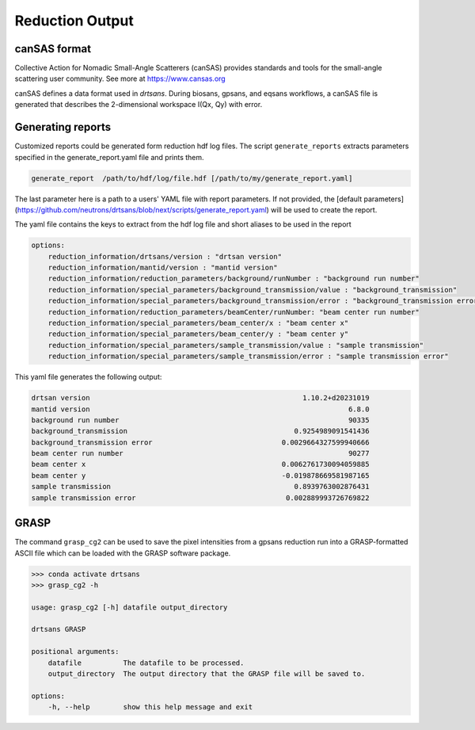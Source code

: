 .. _reduction_output:

Reduction Output
================



canSAS format
-------------

Collective Action for Nomadic Small-Angle Scatterers (canSAS) provides standards and tools for the small-angle scattering user community. See more at https://www.cansas.org

canSAS defines a data format used in `drtsans`. During biosans, gpsans, and eqsans workflows, a canSAS file is generated that describes the 2-dimensional workspace I(Qx, Qy) with error.

Generating reports
------------------
Customized reports could be generated form reduction hdf log files. The script ``generate_reports`` extracts parameters specified in the generate_report.yaml file and prints them.

.. code-block:: bash

   generate_report  /path/to/hdf/log/file.hdf [/path/to/my/generate_report.yaml]

The last parameter here is a path to a users' YAML file with report parameters. If not provided, the [default parameters](https://github.com/neutrons/drtsans/blob/next/scripts/generate_report.yaml) will be used to create the report.

The yaml file contains the keys to extract from the hdf log file and short aliases to be used in the report

.. code-block:: bash

    options:
        reduction_information/drtsans/version : "drtsan version"
        reduction_information/mantid/version : "mantid version"
        reduction_information/reduction_parameters/background/runNumber : "background run number"
        reduction_information/special_parameters/background_transmission/value : "background_transmission"
        reduction_information/special_parameters/background_transmission/error : "background_transmission error"
        reduction_information/reduction_parameters/beamCenter/runNumber: "beam center run number"
        reduction_information/special_parameters/beam_center/x : "beam center x"
        reduction_information/special_parameters/beam_center/y : "beam center y"
        reduction_information/special_parameters/sample_transmission/value : "sample transmission"
        reduction_information/special_parameters/sample_transmission/error : "sample transmission error"

This yaml file generates the following output:

.. code-block:: bash

        drtsan version                                                   1.10.2+d20231019
        mantid version                                                              6.8.0
        background run number                                                       90335
        background_transmission                                        0.9254989091541436
        background_transmission error                               0.0029664327599940666
        beam center run number                                                      90277
        beam center x                                               0.0062761730094059885
        beam center y                                               -0.019878669581987165
        sample transmission                                            0.8939763002876431
        sample transmission error                                    0.002889993726769822

GRASP
-----
The command ``grasp_cg2`` can be used to save the pixel intensities from a gpsans reduction run into a GRASP-formatted ASCII file which can be loaded with the GRASP software package.

.. code-block:: bash

    >>> conda activate drtsans
    >>> grasp_cg2 -h

    usage: grasp_cg2 [-h] datafile output_directory

    drtsans GRASP

    positional arguments:
        datafile          The datafile to be processed.
        output_directory  The output directory that the GRASP file will be saved to.

    options:
        -h, --help        show this help message and exit
